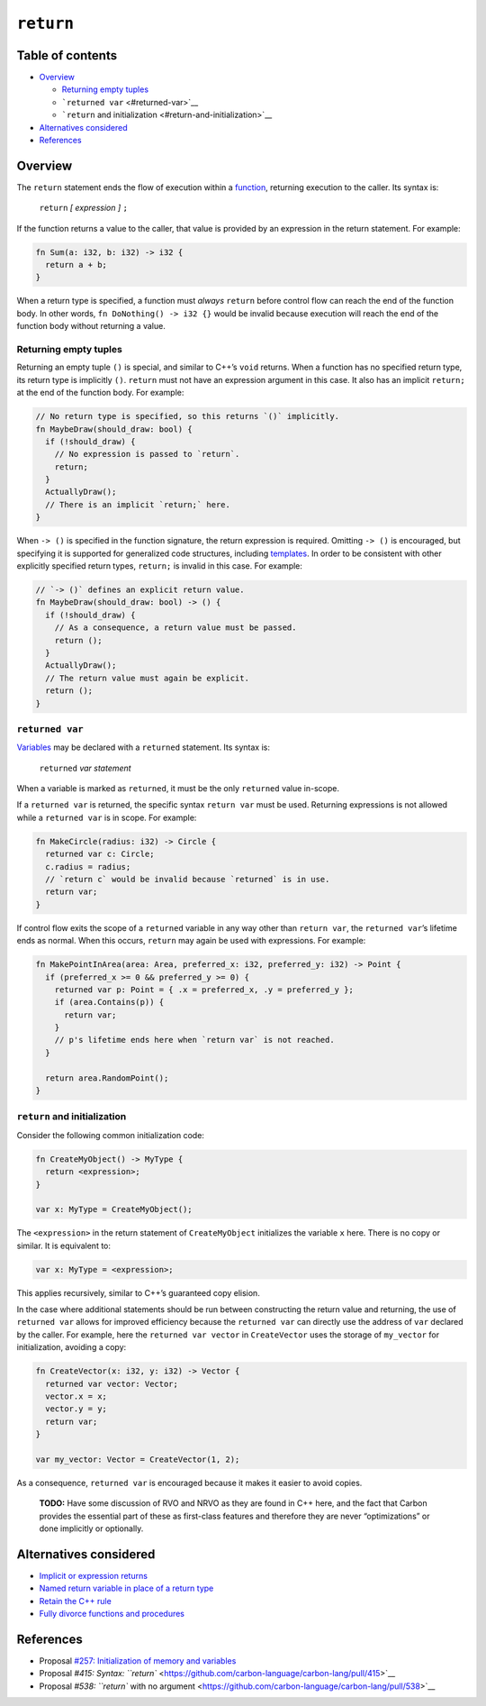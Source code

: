 ``return``
==========

.. raw:: html

   <!--
   Part of the Carbon Language project, under the Apache License v2.0 with LLVM
   Exceptions. See /LICENSE for license information.
   SPDX-License-Identifier: Apache-2.0 WITH LLVM-exception
   -->

.. raw:: html

   <!-- toc -->

Table of contents
-----------------

-  `Overview <#overview>`__

   -  `Returning empty tuples <#returning-empty-tuples>`__
   -  ```returned var`` <#returned-var>`__
   -  ```return`` and initialization <#return-and-initialization>`__

-  `Alternatives considered <#alternatives-considered>`__
-  `References <#references>`__

.. raw:: html

   <!-- tocstop -->

Overview
--------

The ``return`` statement ends the flow of execution within a
`function <../functions.md>`__, returning execution to the caller. Its
syntax is:

   ``return`` *[ expression ]* ``;``

If the function returns a value to the caller, that value is provided by
an expression in the return statement. For example:

.. code:: carbon

   fn Sum(a: i32, b: i32) -> i32 {
     return a + b;
   }

When a return type is specified, a function must *always* ``return``
before control flow can reach the end of the function body. In other
words, ``fn DoNothing() -> i32 {}`` would be invalid because execution
will reach the end of the function body without returning a value.

Returning empty tuples
~~~~~~~~~~~~~~~~~~~~~~

Returning an empty tuple ``()`` is special, and similar to C++’s
``void`` returns. When a function has no specified return type, its
return type is implicitly ``()``. ``return`` must not have an expression
argument in this case. It also has an implicit ``return;`` at the end of
the function body. For example:

.. code:: carbon

   // No return type is specified, so this returns `()` implicitly.
   fn MaybeDraw(should_draw: bool) {
     if (!should_draw) {
       // No expression is passed to `return`.
       return;
     }
     ActuallyDraw();
     // There is an implicit `return;` here.
   }

When ``-> ()`` is specified in the function signature, the return
expression is required. Omitting ``-> ()`` is encouraged, but specifying
it is supported for generalized code structures, including
`templates <../templates.md>`__. In order to be consistent with other
explicitly specified return types, ``return;`` is invalid in this case.
For example:

.. code:: carbon

   // `-> ()` defines an explicit return value.
   fn MaybeDraw(should_draw: bool) -> () {
     if (!should_draw) {
       // As a consequence, a return value must be passed.
       return ();
     }
     ActuallyDraw();
     // The return value must again be explicit.
     return ();
   }

``returned var``
~~~~~~~~~~~~~~~~

`Variables <../variables.md>`__ may be declared with a ``returned``
statement. Its syntax is:

   ``returned`` *var statement*

When a variable is marked as ``returned``, it must be the only
``returned`` value in-scope.

If a ``returned var`` is returned, the specific syntax ``return var``
must be used. Returning expressions is not allowed while a
``returned var`` is in scope. For example:

.. code:: carbon

   fn MakeCircle(radius: i32) -> Circle {
     returned var c: Circle;
     c.radius = radius;
     // `return c` would be invalid because `returned` is in use.
     return var;
   }

If control flow exits the scope of a ``returned`` variable in any way
other than ``return var``, the ``returned var``\ ’s lifetime ends as
normal. When this occurs, ``return`` may again be used with expressions.
For example:

.. code:: carbon

   fn MakePointInArea(area: Area, preferred_x: i32, preferred_y: i32) -> Point {
     if (preferred_x >= 0 && preferred_y >= 0) {
       returned var p: Point = { .x = preferred_x, .y = preferred_y };
       if (area.Contains(p)) {
         return var;
       }
       // p's lifetime ends here when `return var` is not reached.
     }

     return area.RandomPoint();
   }

``return`` and initialization
~~~~~~~~~~~~~~~~~~~~~~~~~~~~~

Consider the following common initialization code:

.. code:: carbon

   fn CreateMyObject() -> MyType {
     return <expression>;
   }

   var x: MyType = CreateMyObject();

The ``<expression>`` in the return statement of ``CreateMyObject``
initializes the variable ``x`` here. There is no copy or similar. It is
equivalent to:

.. code:: carbon

   var x: MyType = <expression>;

This applies recursively, similar to C++’s guaranteed copy elision.

In the case where additional statements should be run between
constructing the return value and returning, the use of ``returned var``
allows for improved efficiency because the ``returned var`` can directly
use the address of ``var`` declared by the caller. For example, here the
``returned var vector`` in ``CreateVector`` uses the storage of
``my_vector`` for initialization, avoiding a copy:

.. code:: carbon

   fn CreateVector(x: i32, y: i32) -> Vector {
     returned var vector: Vector;
     vector.x = x;
     vector.y = y;
     return var;
   }

   var my_vector: Vector = CreateVector(1, 2);

As a consequence, ``returned var`` is encouraged because it makes it
easier to avoid copies.

   **TODO:** Have some discussion of RVO and NRVO as they are found in
   C++ here, and the fact that Carbon provides the essential part of
   these as first-class features and therefore they are never
   “optimizations” or done implicitly or optionally.

Alternatives considered
-----------------------

-  `Implicit or expression
   returns </proposals/p0415.md#implicit-or-expression-returns>`__
-  `Named return variable in place of a return
   type </proposals/p0257.md#named-return-variable-in-place-of-a-return-type>`__
-  `Retain the C++ rule </proposals/p0538.md#retain-the-c-rule>`__
-  `Fully divorce functions and
   procedures </proposals/p0538.md#fully-divorce-functions-and-procedures>`__

References
----------

-  Proposal `#257: Initialization of memory and
   variables <https://github.com/carbon-language/carbon-lang/pull/257>`__
-  Proposal `#415: Syntax:
   ``return`` <https://github.com/carbon-language/carbon-lang/pull/415>`__
-  Proposal `#538: ``return`` with no
   argument <https://github.com/carbon-language/carbon-lang/pull/538>`__
